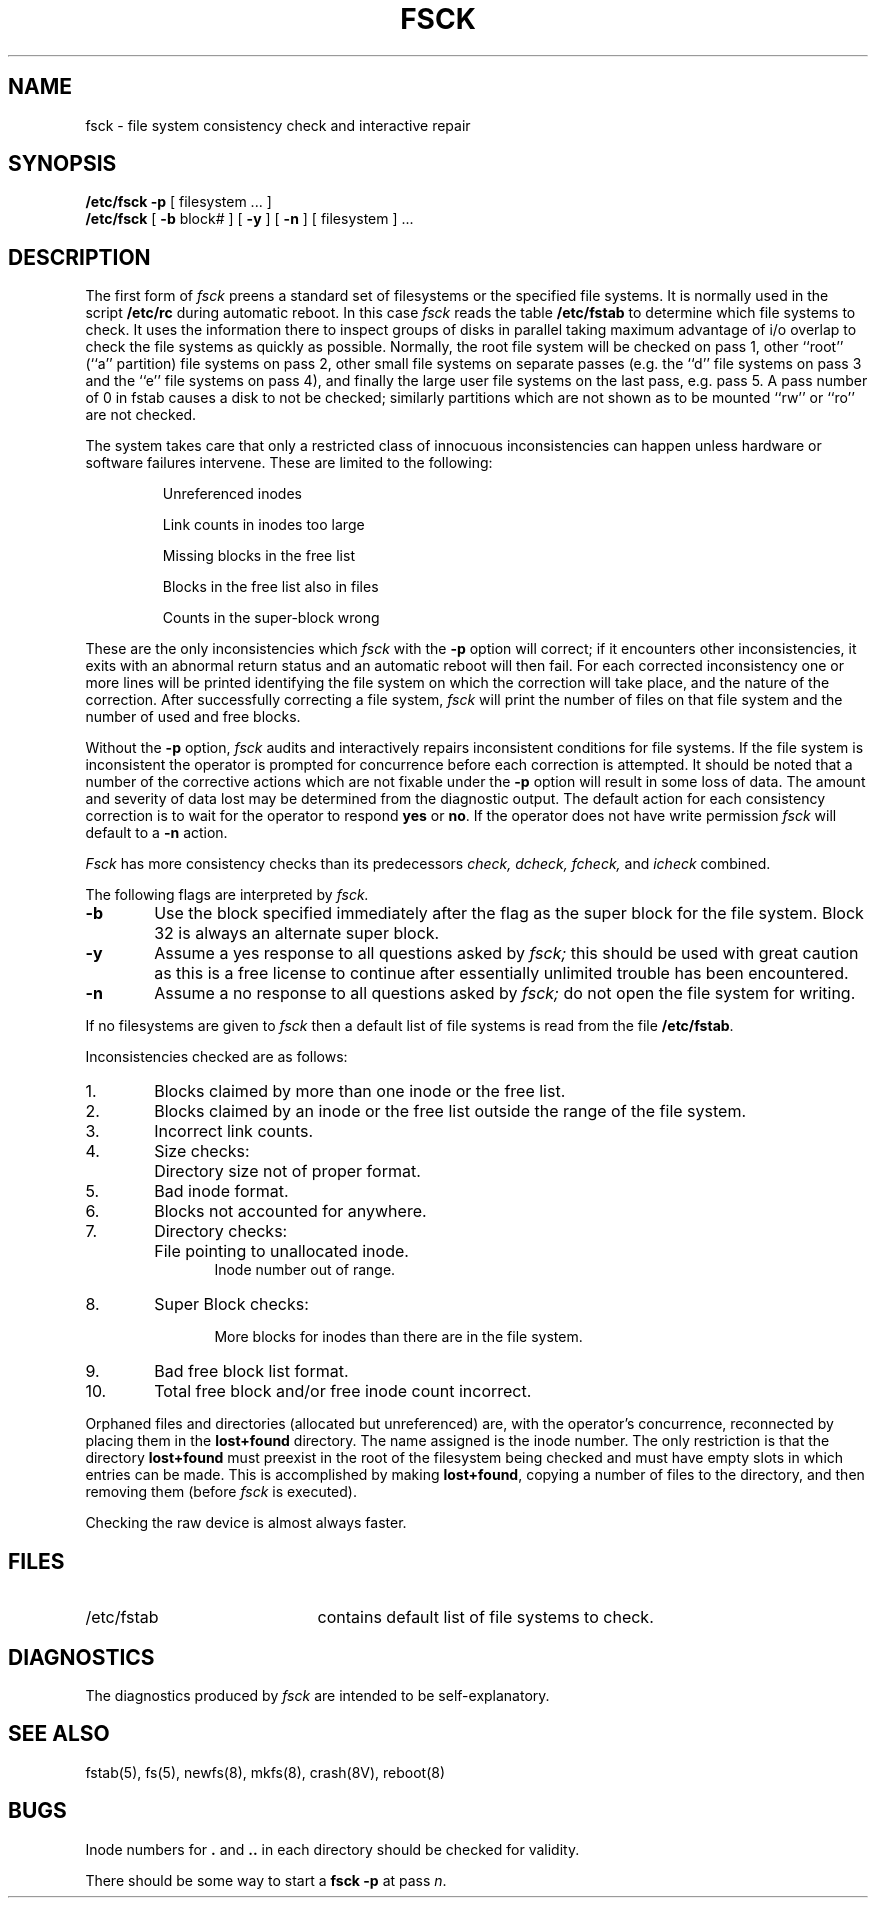 .de us
\\$1\l'|0\(ul'
..
.TH FSCK 8 "4 February 1983"
.UC 4
.SH NAME
fsck \- file system consistency check and interactive repair
.SH SYNOPSIS
.B /etc/fsck
.B \-p
[
filesystem ...
]
.br
.B /etc/fsck
[
.B \-b
block#
] [
.B \-y
] [
.B \-n
] [
filesystem 
] ...
.SH DESCRIPTION
The first form of
.I fsck
preens a standard set of filesystems or the specified file systems.
It is normally used in the script
.B /etc/rc
during automatic reboot.
In this case
.I fsck
reads the table
.B /etc/fstab
to determine which file systems to check.
It uses the information there to inspect groups of disks in parallel taking
maximum advantage of i/o overlap to check the file systems
as quickly as possible.
Normally, the root file system will be checked on pass 1, other
``root'' (``a'' partition) file systems on pass 2, other
small file systems on separate passes (e.g. the ``d'' file systems
on pass 3 and the ``e'' file systems on pass 4), and finally
the large user file systems on the last pass, e.g. pass 5.
A pass number of 0 in fstab causes a disk to not be checked; similarly
partitions which are not shown as to be mounted ``rw'' or ``ro''
are not checked.
.PP
The system takes care that only a restricted class of innocuous
inconsistencies can happen unless hardware or software failures intervene.
These are limited to the following:
.IP
Unreferenced inodes
.ns
.IP
Link counts in inodes too large
.ns
.IP
Missing blocks in the free list
.ns
.IP
Blocks in the free list also in files
.ns
.IP
Counts in the super-block wrong
.PP
These are the only inconsistencies which
.I fsck
with the
.B \-p
option will correct; if it encounters other inconsistencies, it exits
with an abnormal return status and an automatic reboot will then fail.
For each corrected inconsistency one or more lines will be printed
identifying the file system on which the correction will take place,
and the nature of the correction.  After successfully correcting a file
system,
.I fsck
will print the number of files on that file system and the number of
used and free blocks.
.PP
Without the
.B \-p
option,
.I fsck
audits and interactively repairs inconsistent conditions for file systems. 
If the file system is inconsistent the operator is prompted for concurrence
before each correction is attempted.
It should be noted that a number of the corrective actions which are not
fixable under the
.B \-p
option will result in some loss
of data.
The amount and severity of data lost may be determined from the diagnostic
output.
The default action for each consistency correction
is to wait for the operator to respond \fByes\fP or \fBno\fP.
If the operator does not have write permission 
.I fsck
will default to a 
.BR "\-n " action.
.PP
.I Fsck
has more consistency checks than
its predecessors
.IR "check, dcheck, fcheck, " "and" " icheck"
combined.
.PP
The following flags are interpreted by
.I fsck.
.TP 6
.B \-b
Use the block specified immediately after the flag as
the super block for the file system.  Block 32 is always
an alternate super block.
.TP 6
.B  \-y
Assume a yes response to all questions asked by 
.I fsck;
this should be used with great caution as this is a free license
to continue after essentially unlimited trouble has been encountered.
.TP 6
.B  \-n
Assume a no response to all questions asked by 
.I fsck;
do not open the file system for writing.
.PP
If no filesystems are given to 
.I fsck
then a default list of file systems is read from
the file
.BR /etc/fstab .
.PP
.ne 10
Inconsistencies checked are as follows:
.TP 6
1.
Blocks claimed by more than one inode or the free list.
.br
.br
.ns
.TP 6
2.
Blocks claimed by an inode or the free list outside the range of the file system.
.br
.br
.ns
.TP 6
3.
Incorrect link counts.
.br
.br
.ns
.TP 6
4.
Size checks:
.br
.ns
.IP "" 12
Directory size not of proper format.
.br
.br
.ns
.TP 6
5.
Bad inode format.
.br
.br
.ns
.TP 6
6.
Blocks not accounted for anywhere.
.br
.br
.ns
.TP 6
7.
Directory checks:
.br
.br
.ns
.IP "" 12
File pointing to unallocated inode.
.br
Inode number out of range.
.br
.br
.ns
.TP 6
8.
Super Block checks:
.br
.br
.ns
.IP "" 12
.br
More blocks for inodes than there are in the file system.
.br
.br
.ns
.TP 6
9.
Bad free block list format.
.br
.br
.ns
.TP 6
10.
Total free block and/or free inode count incorrect.
.PP
Orphaned files and directories (allocated but unreferenced) are,
with the operator's concurrence, reconnected by
placing them in the 
.B lost+found
directory.
The name assigned is the inode number. The only restriction
is that the directory 
.B lost+found
must preexist
in the root of the filesystem being checked and
must have empty slots in which entries can be made.
This is accomplished by making 
.BR lost+found ,
copying a number of files to the directory, and then removing them
(before
.I
fsck
is executed).
.PP
Checking the raw device is almost always faster.
.SH FILES
.br
.ns
.TP 21
/etc/fstab
contains default list of file systems to check.
.SH DIAGNOSTICS
The diagnostics produced by 
.I fsck
are intended to be self-explanatory.
.SH "SEE ALSO"
fstab(5),
fs(5),
newfs(8),
mkfs(8),
crash(8V),
reboot(8)
.SH BUGS
Inode numbers for
.BR . ""
and
.BR .. ""
in each directory should be checked for validity.
.PP
There should be some way to start a \fBfsck \-p\fR at pass \fIn\fR.
